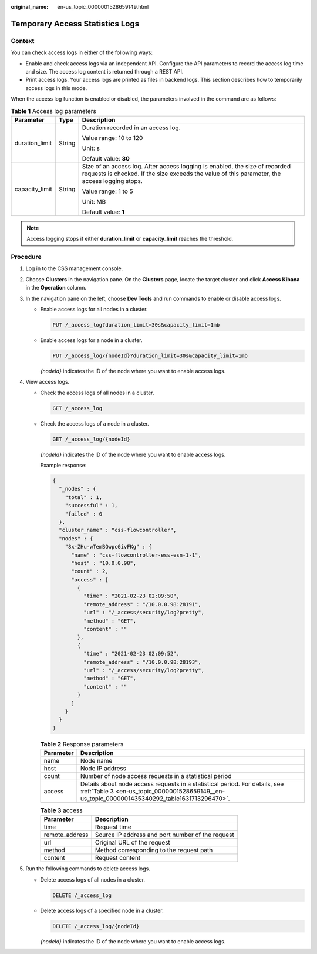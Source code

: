 :original_name: en-us_topic_0000001528659149.html

.. _en-us_topic_0000001528659149:

Temporary Access Statistics Logs
================================

Context
-------

You can check access logs in either of the following ways:

-  Enable and check access logs via an independent API. Configure the API parameters to record the access log time and size. The access log content is returned through a REST API.
-  Print access logs. Your access logs are printed as files in backend logs. This section describes how to temporarily access logs in this mode.

When the access log function is enabled or disabled, the parameters involved in the command are as follows:

.. table:: **Table 1** Access log parameters

   +-----------------------+-----------------------+------------------------------------------------------------------------------------------------------------------------------------------------------------------------------+
   | Parameter             | Type                  | Description                                                                                                                                                                  |
   +=======================+=======================+==============================================================================================================================================================================+
   | duration_limit        | String                | Duration recorded in an access log.                                                                                                                                          |
   |                       |                       |                                                                                                                                                                              |
   |                       |                       | Value range: 10 to 120                                                                                                                                                       |
   |                       |                       |                                                                                                                                                                              |
   |                       |                       | Unit: s                                                                                                                                                                      |
   |                       |                       |                                                                                                                                                                              |
   |                       |                       | Default value: **30**                                                                                                                                                        |
   +-----------------------+-----------------------+------------------------------------------------------------------------------------------------------------------------------------------------------------------------------+
   | capacity_limit        | String                | Size of an access log. After access logging is enabled, the size of recorded requests is checked. If the size exceeds the value of this parameter, the access logging stops. |
   |                       |                       |                                                                                                                                                                              |
   |                       |                       | Value range: 1 to 5                                                                                                                                                          |
   |                       |                       |                                                                                                                                                                              |
   |                       |                       | Unit: MB                                                                                                                                                                     |
   |                       |                       |                                                                                                                                                                              |
   |                       |                       | Default value: **1**                                                                                                                                                         |
   +-----------------------+-----------------------+------------------------------------------------------------------------------------------------------------------------------------------------------------------------------+

.. note::

   Access logging stops if either **duration_limit** or **capacity_limit** reaches the threshold.

Procedure
---------

#. Log in to the CSS management console.
#. Choose **Clusters** in the navigation pane. On the **Clusters** page, locate the target cluster and click **Access Kibana** in the **Operation** column.
#. In the navigation pane on the left, choose **Dev Tools** and run commands to enable or disable access logs.

   -  Enable access logs for all nodes in a cluster.

      .. code-block:: text

         PUT /_access_log?duration_limit=30s&capacity_limit=1mb

   -  Enable access logs for a node in a cluster.

      .. code-block:: text

         PUT /_access_log/{nodeId}?duration_limit=30s&capacity_limit=1mb

      *{nodeId}* indicates the ID of the node where you want to enable access logs.

#. View access logs.

   -  Check the access logs of all nodes in a cluster.

      .. code-block:: text

         GET /_access_log

   -  Check the access logs of a node in a cluster.

      .. code-block:: text

         GET /_access_log/{nodeId}

      *{nodeId}* indicates the ID of the node where you want to enable access logs.

      Example response:

      .. code-block::

         {
           "_nodes" : {
             "total" : 1,
             "successful" : 1,
             "failed" : 0
           },
           "cluster_name" : "css-flowcontroller",
           "nodes" : {
             "8x-ZHu-wTemBQwpcGivFKg" : {
               "name" : "css-flowcontroller-ess-esn-1-1",
               "host" : "10.0.0.98",
               "count" : 2,
               "access" : [
                 {
                   "time" : "2021-02-23 02:09:50",
                   "remote_address" : "/10.0.0.98:28191",
                   "url" : "/_access/security/log?pretty",
                   "method" : "GET",
                   "content" : ""
                 },
                 {
                   "time" : "2021-02-23 02:09:52",
                   "remote_address" : "/10.0.0.98:28193",
                   "url" : "/_access/security/log?pretty",
                   "method" : "GET",
                   "content" : ""
                 }
               ]
             }
           }
         }

      .. table:: **Table 2** Response parameters

         +-----------+------------------------------------------------------------------------------------------------------------------------------------------------------------------------------+
         | Parameter | Description                                                                                                                                                                  |
         +===========+==============================================================================================================================================================================+
         | name      | Node name                                                                                                                                                                    |
         +-----------+------------------------------------------------------------------------------------------------------------------------------------------------------------------------------+
         | host      | Node IP address                                                                                                                                                              |
         +-----------+------------------------------------------------------------------------------------------------------------------------------------------------------------------------------+
         | count     | Number of node access requests in a statistical period                                                                                                                       |
         +-----------+------------------------------------------------------------------------------------------------------------------------------------------------------------------------------+
         | access    | Details about node access requests in a statistical period. For details, see :ref:`Table 3 <en-us_topic_0000001528659149__en-us_topic_0000001435340292_table1631713296470>`. |
         +-----------+------------------------------------------------------------------------------------------------------------------------------------------------------------------------------+

      .. _en-us_topic_0000001528659149__en-us_topic_0000001435340292_table1631713296470:

      .. table:: **Table 3** access

         ============== ================================================
         Parameter      Description
         ============== ================================================
         time           Request time
         remote_address Source IP address and port number of the request
         url            Original URL of the request
         method         Method corresponding to the request path
         content        Request content
         ============== ================================================

#. Run the following commands to delete access logs.

   -  Delete access logs of all nodes in a cluster.

      .. code-block:: text

         DELETE /_access_log

   -  Delete access logs of a specified node in a cluster.

      .. code-block:: text

         DELETE /_access_log/{nodeId}

      *{nodeId}* indicates the ID of the node where you want to enable access logs.
